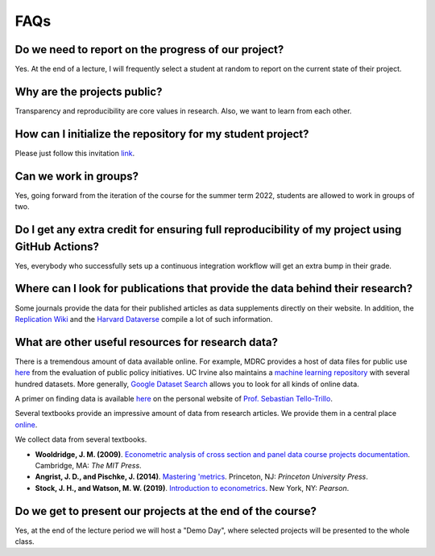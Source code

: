 ####
FAQs
####

Do we need to report on the progress of our project?
=====================================================

Yes. At the end of a lecture, I will frequently select a student at random to report on the current state of their project.

Why are the projects public?
============================

Transparency and reproducibility are core values in research. Also, we want to learn from each other.

How can I initialize the repository for my student project?
===========================================================

Please just follow this invitation `link <https://classroom.github.com/classrooms/37739145-ose-data-science>`_.

Can we work in groups?
======================

Yes, going forward from the iteration of the course for the summer term 2022, students are allowed to work in groups of two.

Do I get any extra credit for ensuring full reproducibility of my project using GitHub Actions?
===============================================================================================

Yes, everybody who successfully sets up a continuous integration workflow will get an extra bump in their grade.

Where can I look for publications that provide the data behind their research?
==============================================================================

Some journals provide the data for their published articles as data supplements directly on their website. In addition, the `Replication Wiki <http://replication.uni-goettingen.de/wiki/index.php/Main_Page>`_  and the `Harvard Dataverse <https://dataverse.harvard.edu>`_ compile a lot of such information.

What are other useful resources for research data?
==================================================

There is a tremendous amount of data available online. For example, MDRC provides a host of data files for public use `here <https://www.mdrc.org/available-public-use-files>`_ from the evaluation of public policy initiatives. UC Irvine also maintains a `machine learning repository <https://archive-beta.ics.uci.edu/>`_ with several hundred datasets.  More generally, `Google Dataset Search <https://datasetsearch.research.google.com>`_ allows you to look for all kinds of online data.

A primer on finding data is available `here <https://sebastiantellotrillo.com/resources/primer-where-to-find-data>`_ on the personal website of `Prof. Sebastian Tello-Trillo <https://sebastiantellotrillo.com/>`_. 

Several textbooks provide an impressive amount of data from research articles. We provide them in a central place `online <https://github.com/OpenSourceEconomics/ose-course-projects/tree/newstruct_emily/datasets>`__.

We collect data from several textbooks.

* **Wooldridge, J. M. (2009)**. `Econometric analysis of cross section and panel data course projects documentation <https://mitpress.mit.edu/books/econometric-analysis-cross-section-and-panel-data>`__. Cambridge, MA: *The MIT Press*.

* **Angrist, J. D., and Pischke, J. (2014)**. `Mastering 'metrics <http://masteringmetrics.com>`__. Princeton, NJ: *Princeton University Press*.

* **Stock, J. H., and Watson, M. W. (2019)**.  `Introduction to econometrics <https://www.pearson.com/us/higher-education/program/Stock-Introduction-to-Econometrics-Plus-My-Lab-Economics-with-Pearson-e-Text-Access-Card-Package-4th-Edition/PGM2416966.html>`__. New York, NY: *Pearson*.

Do we get to present our projects at the end of the course?
============================================================

Yes, at the end of the lecture period we will host a "Demo Day", where selected projects will be presented to the whole class.
